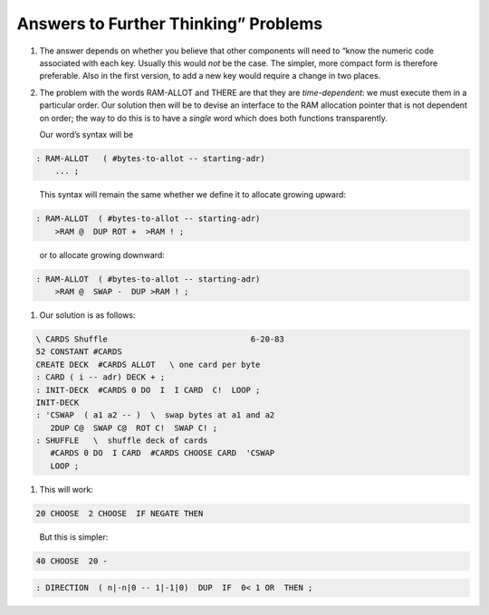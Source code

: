 
Answers to Further Thinking” Problems
=====================================

#. The answer depends on whether you believe that other components will
   need to “know the numeric code associated with each key. Usually this
   would *not* be the case. The simpler, more compact form is therefore
   preferable. Also in the first version, to add a new key would require
   a change in two places.

#. The problem with the words RAM-ALLOT and THERE are that they are
   *time-dependent*: we must execute them in a particular order. Our
   solution then will be to devise an interface to the RAM allocation
   pointer that is not dependent on order; the way to do this is to have
   a *single* word which does both functions transparently.

   Our word’s syntax will be

   ::

.. code-block:: none
   
   : RAM-ALLOT   ( #bytes-to-allot -- starting-adr) 
       ... ;

..


   This syntax will remain the same whether we define it to allocate
   growing upward:

   ::

.. code-block:: none
   
   : RAM-ALLOT  ( #bytes-to-allot -- starting-adr)
       >RAM @  DUP ROT +  >RAM ! ;

..


   or to allocate growing downward:

   ::

.. code-block:: none
   
   : RAM-ALLOT  ( #bytes-to-allot -- starting-adr)
       >RAM @  SWAP -  DUP >RAM ! ;

..


#. Our solution is as follows:

   ::

.. code-block:: none
   
   \ CARDS Shuffle                              6-20-83
   52 CONSTANT #CARDS
   CREATE DECK  #CARDS ALLOT   \ one card per byte
   : CARD ( i -- adr) DECK + ;
   : INIT-DECK  #CARDS 0 DO  I  I CARD  C!  LOOP ;
   INIT-DECK
   : 'CSWAP  ( a1 a2 -- )  \  swap bytes at a1 and a2
      2DUP C@  SWAP C@  ROT C!  SWAP C! ;
   : SHUFFLE   \  shuffle deck of cards
      #CARDS 0 DO  I CARD  #CARDS CHOOSE CARD  'CSWAP
      LOOP ;

..


#. This will work:

   ::

.. code-block:: none
   
   20 CHOOSE  2 CHOOSE  IF NEGATE THEN

..


   But this is simpler:

   ::

.. code-block:: none
   
   40 CHOOSE  20 -

..


.. code-block:: none
   
   : DIRECTION  ( n|-n|0 -- 1|-1|0)  DUP  IF  0< 1 OR  THEN ;

..

